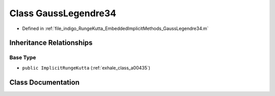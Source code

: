 .. _exhale_class_a00259:

Class GaussLegendre34
=====================

- Defined in :ref:`file_indigo_RungeKutta_EmbeddedImplicitMethods_GaussLegendre34.m`


Inheritance Relationships
-------------------------

Base Type
*********

- ``public ImplicitRungeKutta`` (:ref:`exhale_class_a00435`)


Class Documentation
-------------------


.. doxygenclass:: GaussLegendre34
   :project: doc_matlab
   :members:
   :protected-members:
   :undoc-members:

